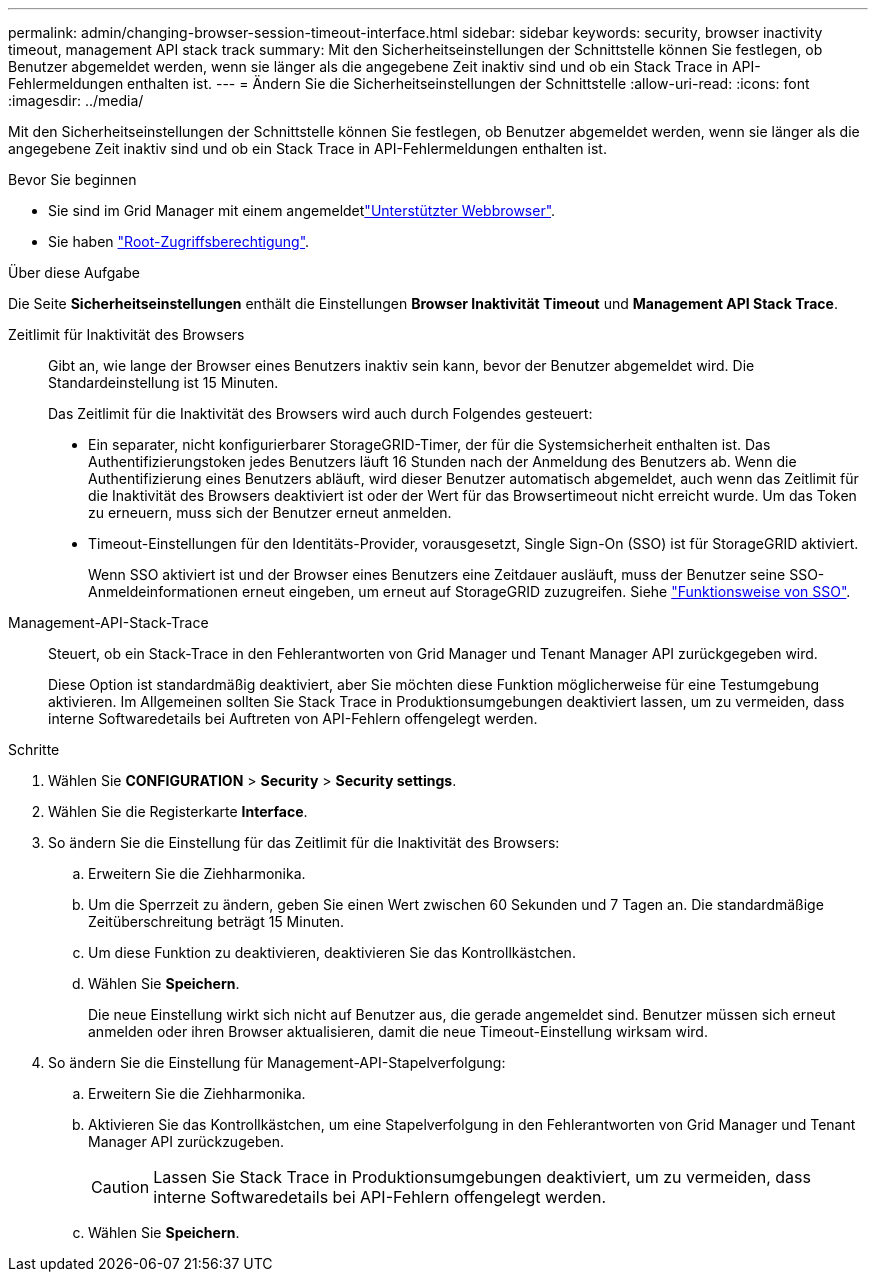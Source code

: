 ---
permalink: admin/changing-browser-session-timeout-interface.html 
sidebar: sidebar 
keywords: security, browser inactivity timeout, management API stack track 
summary: Mit den Sicherheitseinstellungen der Schnittstelle können Sie festlegen, ob Benutzer abgemeldet werden, wenn sie länger als die angegebene Zeit inaktiv sind und ob ein Stack Trace in API-Fehlermeldungen enthalten ist. 
---
= Ändern Sie die Sicherheitseinstellungen der Schnittstelle
:allow-uri-read: 
:icons: font
:imagesdir: ../media/


[role="lead"]
Mit den Sicherheitseinstellungen der Schnittstelle können Sie festlegen, ob Benutzer abgemeldet werden, wenn sie länger als die angegebene Zeit inaktiv sind und ob ein Stack Trace in API-Fehlermeldungen enthalten ist.

.Bevor Sie beginnen
* Sie sind im Grid Manager mit einem angemeldetlink:../admin/web-browser-requirements.html["Unterstützter Webbrowser"].
* Sie haben link:admin-group-permissions.html["Root-Zugriffsberechtigung"].


.Über diese Aufgabe
Die Seite *Sicherheitseinstellungen* enthält die Einstellungen *Browser Inaktivität Timeout* und *Management API Stack Trace*.

Zeitlimit für Inaktivität des Browsers:: Gibt an, wie lange der Browser eines Benutzers inaktiv sein kann, bevor der Benutzer abgemeldet wird. Die Standardeinstellung ist 15 Minuten.
+
--
Das Zeitlimit für die Inaktivität des Browsers wird auch durch Folgendes gesteuert:

* Ein separater, nicht konfigurierbarer StorageGRID-Timer, der für die Systemsicherheit enthalten ist. Das Authentifizierungstoken jedes Benutzers läuft 16 Stunden nach der Anmeldung des Benutzers ab. Wenn die Authentifizierung eines Benutzers abläuft, wird dieser Benutzer automatisch abgemeldet, auch wenn das Zeitlimit für die Inaktivität des Browsers deaktiviert ist oder der Wert für das Browsertimeout nicht erreicht wurde. Um das Token zu erneuern, muss sich der Benutzer erneut anmelden.
* Timeout-Einstellungen für den Identitäts-Provider, vorausgesetzt, Single Sign-On (SSO) ist für StorageGRID aktiviert.
+
Wenn SSO aktiviert ist und der Browser eines Benutzers eine Zeitdauer ausläuft, muss der Benutzer seine SSO-Anmeldeinformationen erneut eingeben, um erneut auf StorageGRID zuzugreifen. Siehe link:how-sso-works.html["Funktionsweise von SSO"].



--
Management-API-Stack-Trace:: Steuert, ob ein Stack-Trace in den Fehlerantworten von Grid Manager und Tenant Manager API zurückgegeben wird.
+
--
Diese Option ist standardmäßig deaktiviert, aber Sie möchten diese Funktion möglicherweise für eine Testumgebung aktivieren. Im Allgemeinen sollten Sie Stack Trace in Produktionsumgebungen deaktiviert lassen, um zu vermeiden, dass interne Softwaredetails bei Auftreten von API-Fehlern offengelegt werden.

--


.Schritte
. Wählen Sie *CONFIGURATION* > *Security* > *Security settings*.
. Wählen Sie die Registerkarte *Interface*.
. So ändern Sie die Einstellung für das Zeitlimit für die Inaktivität des Browsers:
+
.. Erweitern Sie die Ziehharmonika.
.. Um die Sperrzeit zu ändern, geben Sie einen Wert zwischen 60 Sekunden und 7 Tagen an. Die standardmäßige Zeitüberschreitung beträgt 15 Minuten.
.. Um diese Funktion zu deaktivieren, deaktivieren Sie das Kontrollkästchen.
.. Wählen Sie *Speichern*.
+
Die neue Einstellung wirkt sich nicht auf Benutzer aus, die gerade angemeldet sind. Benutzer müssen sich erneut anmelden oder ihren Browser aktualisieren, damit die neue Timeout-Einstellung wirksam wird.



. So ändern Sie die Einstellung für Management-API-Stapelverfolgung:
+
.. Erweitern Sie die Ziehharmonika.
.. Aktivieren Sie das Kontrollkästchen, um eine Stapelverfolgung in den Fehlerantworten von Grid Manager und Tenant Manager API zurückzugeben.
+

CAUTION: Lassen Sie Stack Trace in Produktionsumgebungen deaktiviert, um zu vermeiden, dass interne Softwaredetails bei API-Fehlern offengelegt werden.

.. Wählen Sie *Speichern*.



